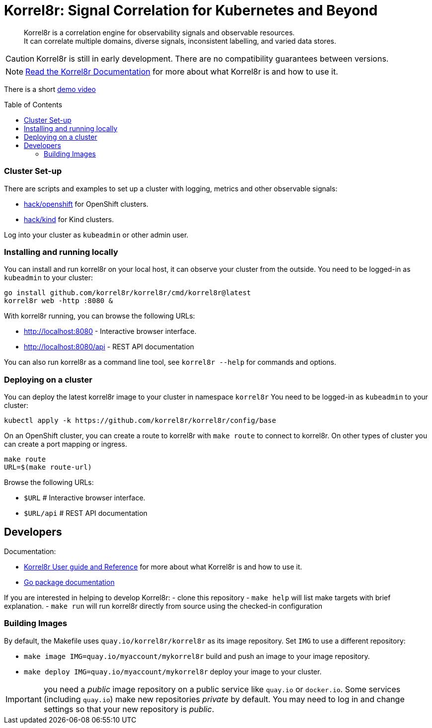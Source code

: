 = Korrel8r: Signal Correlation for Kubernetes and Beyond
:toc: preamble
:pages: https://korrel8r.github.io/korrel8r

[abstract]
Korrel8r is a correlation engine for observability signals and observable resources. +
It can correlate multiple domains, diverse signals, inconsistent labelling,  and varied data stores.

CAUTION: Korrel8r is still in early development. There are no compatibility guarantees between versions.

NOTE: {pages}[Read the Korrel8r Documentation] for more about what Korrel8r is and how to use it.

There is a short link:demos/openshift-console-browser/video.mov[demo video]

=== Cluster Set-up

There are scripts and examples to set up a cluster with logging, metrics and other observable signals:

* link:hack/openshift/README.md[hack/openshift] for OpenShift clusters.
* link:hack/kind/README.md[hack/kind] for Kind clusters.

Log into your cluster as `kubeadmin` or other admin user.

=== Installing and running locally

You can install and run korrel8r on your local host, it can observe your cluster from the outside.
You need to be logged-in as `kubeadmin` to your cluster:

[source,bash]
----
go install github.com/korrel8r/korrel8r/cmd/korrel8r@latest
korrel8r web -http :8080 &
----

With korrel8r running, you can browse the following URLs:

- http://localhost:8080 - Interactive browser interface.
- http://localhost:8080/api - REST API documentation

You can also run korrel8r as a command line tool, see `korrel8r --help` for commands and options.

=== Deploying on a cluster

You can deploy the latest korrel8r image to your cluster in namespace `korrel8r`
You need to be logged-in as `kubeadmin` to your cluster:

[source,bash]
----
kubectl apply -k https://github.com/korrel8r/korrel8r/config/base
----

On an OpenShift cluster, you can create a route to korrel8r with `make route` to connect to korrel8r.
On other types of cluster you can create a port mapping or ingress.

[source,bash]
----
make route
URL=$(make route-url)
----

Browse the following URLs:

* `$URL`     # Interactive browser interface.
* `$URL/api` # REST API documentation

== Developers

Documentation:

- {pages}[Korrel8r User guide and Reference] for more about what Korrel8r is and how to use it.
- https://pkg.go.dev/github.com/korrel8r/korrel8r/pkg/korrel8r:[Go package documentation]

If you are interested in helping to develop Korrel8r:
- clone this repository
- `make help` will list make targets with brief explanation.
- `make run` will run korrel8r directly from source using the checked-in configuration

=== Building Images

By default, the Makefile uses `quay.io/korrel8r/korrel8r` as its image repository.
Set `IMG` to use a different repository:

- `make image IMG=quay.io/myaccount/mykorrel8r` build and push an image to your image repository.
- `make deploy IMG=quay.io/myaccount/mykorrel8r` deploy your image to your cluster.

IMPORTANT: you need a _public_ image repository on a public service like `quay.io` or `docker.io`.
Some services (including `quay.io`) make new repositories _private_ by default.
You may need to log in and change settings so that your new repository is _public_.
